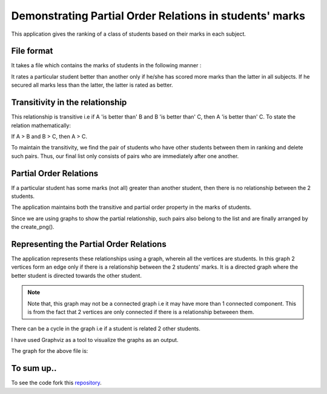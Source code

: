Demonstrating Partial Order Relations in students' marks
=========================================================

This application gives the ranking of a class of students based on their marks in each subject.


File format
***********

It takes a file which contains the marks of students in the following manner :

.. image:: /images/marks.png

It rates a particular student better than another only if he/she has scored more marks than the latter in all subjects. If he secured all marks less than the latter, the latter is rated as better. 

Transitivity in the relationship
********************************

This relationship is transitive i.e if A 'is better than' B and B 'is better than' C, then A 'is better than' C.
To state the relation mathematically:

If A > B and B > C, then A > C.

To maintain the transitivity, we find the pair of students who have other students between them in ranking and delete such pairs. Thus, our final list only consists of pairs who are immediately after one another. 

Partial Order Relations
***********************

If a particular student has some marks (not all) greater than another student, then there is no relationship between the 2 students. 

The application maintains both the transitive and partial order property in the marks of students.

Since we are using graphs to show the partial relationship, such pairs also belong to the list and are finally arranged by the create_png().

Representing the Partial Order Relations
****************************************

The application represents these relationships using a graph, wherein all the vertices are students. In this graph 2 vertices form an edge only if there is a relationship between the 2 students' marks. It is a directed graph where the better student is directed towards the other student. 

.. note:: Note that, this graph may not be a connected graph i.e it may have more than 1 connected component. This is from the fact that 2 vertices are only connected if there is a relationship betweeen them. 

There can be a cycle in the graph i.e if a student is related 2 other students.

.. image:: /images/cycle_graph.png

I have used Graphviz as a tool to visualize the graphs as an output.

The graph for the above file is:

.. image:: /images/graph.png

To sum up..
***********

.. _repository: https://github.com/Vaibhavi1707/Partial-Order-Relations

To see the code fork this `repository`_.